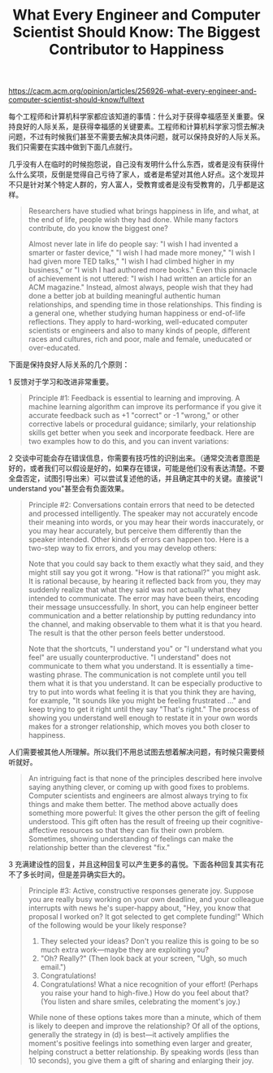 #+title: What Every Engineer and Computer Scientist Should Know: The Biggest Contributor to Happiness

https://cacm.acm.org/opinion/articles/256926-what-every-engineer-and-computer-scientist-should-know/fulltext

每个工程师和计算机科学家都应该知道的事情：什么对于获得幸福感至关重要。保持良好的人际关系，是获得幸福感的关键要素。工程师和计算机科学家习惯去解决问题，不过有时候我们甚至不需要去解决具体问题，就可以保持良好的人际关系。我们只需要在实践中做到下面几点就行。

几乎没有人在临时的时候抱怨说，自己没有发明什么什么东西，或者是没有获得什么什么奖项，反倒是觉得自己亏待了家人，或者是希望对其他人好点。这个发现并不只是针对某个特定人群的，穷人富人，受教育或者是没有受教育的，几乎都是这样。

#+BEGIN_QUOTE
Researchers have studied what brings happiness in life, and what, at the end of life, people wish they had done. While many factors contribute, do you know the biggest one?

Almost never late in life do people say: "I wish I had invented a smarter or faster device," "I wish I had made more money," "I wish I had given more TED talks," "I wish I had climbed higher in my business," or "I wish I had authored more books." Even this pinnacle of achievement is not uttered: "I wish I had written an article for an ACM magazine." Instead, almost always, people wish that they had done a better job at building meaningful authentic human relationships, and spending time in those relationships.
This finding is a general one, whether studying human happiness or end-of-life reflections. They apply to hard-working, well-educated computer scientists or engineers and also to many kinds of people, different races and cultures, rich and poor, male and female, uneducated or over-educated.
#+END_QUOTE

下面是保持良好人际关系的几个原则：

1 反馈对于学习和改进非常重要。

#+BEGIN_QUOTE
Principle #1: Feedback is essential to learning and improving. A machine learning algorithm can improve its performance if you give it accurate feedback such as +1 "correct" or -1 "wrong," or other corrective labels or procedural guidance; similarly, your relationship skills get better when you seek and incorporate feedback. Here are two examples how to do this, and you can invent variations:
#+END_QUOTE

2 交谈中可能会存在错误信息，你需要有技巧性的识别出来。（通常交流者意图是好的，或者我们可以假设是好的，如果存在错误，可能是他们没有表达清楚。不要全盘否定，试图引导出来）可以尝试复述他的话，并且确定其中的关键。直接说"I understand you"甚至会有负面效果。

#+BEGIN_QUOTE
Principle #2: Conversations contain errors that need to be detected and processed intelligently. The speaker may not accurately encode their meaning into words, or you may hear their words inaccurately, or you may hear accurately, but perceive them differently than the speaker intended. Other kinds of errors can happen too. Here is a two-step way to fix errors, and you may develop others:

Note that you could say back to them exactly what they said, and they might still say you got it wrong. "How is that rational?" you might ask. It is rational because, by hearing it reflected back from you, they may suddenly realize that what they said was not actually what they intended to communicate. The error may have been theirs, encoding their message unsuccessfully. In short, you can help engineer better communication and a better relationship by putting redundancy into the channel, and making observable to them what it is that you heard. The result is that the other person feels better understood.

Note that the shortcuts, "I understand you" or "I understand what you feel" are usually counterproductive. "I understand" does not communicate to them what you understand. It is essentially a time-wasting phrase. The communication is not complete until you tell them what it is that you understand. It can be especially productive to try to put into words what feeling it is that you think they are having, for example, "It sounds like you might be feeling frustrated …" and keep trying to get it right until they say "That's right." The process of showing you understand well enough to restate it in your own words makes for a stronger relationship, which moves you both closer to happiness.
#+END_QUOTE

人们需要被其他人所理解。所以我们不用总试图去想着解决问题，有时候只需要倾听就好。

#+BEGIN_QUOTE
An intriguing fact is that none of the principles described here involve saying anything clever, or coming up with good fixes to problems. Computer scientists and engineers are almost always trying to fix things and make them better. The method above actually does something more powerful: It gives the other person the gift of feeling understood. This gift often has the result of freeing up their cognitive-affective resources so that they can fix their own problem. Sometimes, showing understanding of feelings can make the relationship better than the cleverest "fix."
#+END_QUOTE

3 充满建设性的回复，并且这种回复可以产生更多的喜悦。下面各种回复其实有花不了多长时间，但是差异确实巨大的。

#+BEGIN_QUOTE
Principle #3: Active, constructive responses generate joy. Suppose you are really busy working on your own deadline, and your colleague interrupts with news he's super-happy about, "Hey, you know that proposal I worked on? It got selected to get complete funding!" Which of the following would be your likely response?

1. They selected your ideas? Don't you realize this is going to be so much extra work—maybe they are exploiting you?
2. "Oh? Really?" (Then look back at your screen, "Ugh, so much email.")
3. Congratulations!
4. Congratulations! What a nice recognition of your effort! (Perhaps you raise your hand to high-five.) How do you feel about that? (You listen and share smiles, celebrating the moment's joy.)
While none of these options takes more than a minute, which of them is likely to deepen and improve the relationship? Of all of the options, generally the strategy in (d) is best—it actively amplifies the moment's positive feelings into something even larger and greater, helping construct a better relationship. By speaking words (less than 10 seconds), you give them a gift of sharing and enlarging their joy.
#+END_QUOTE